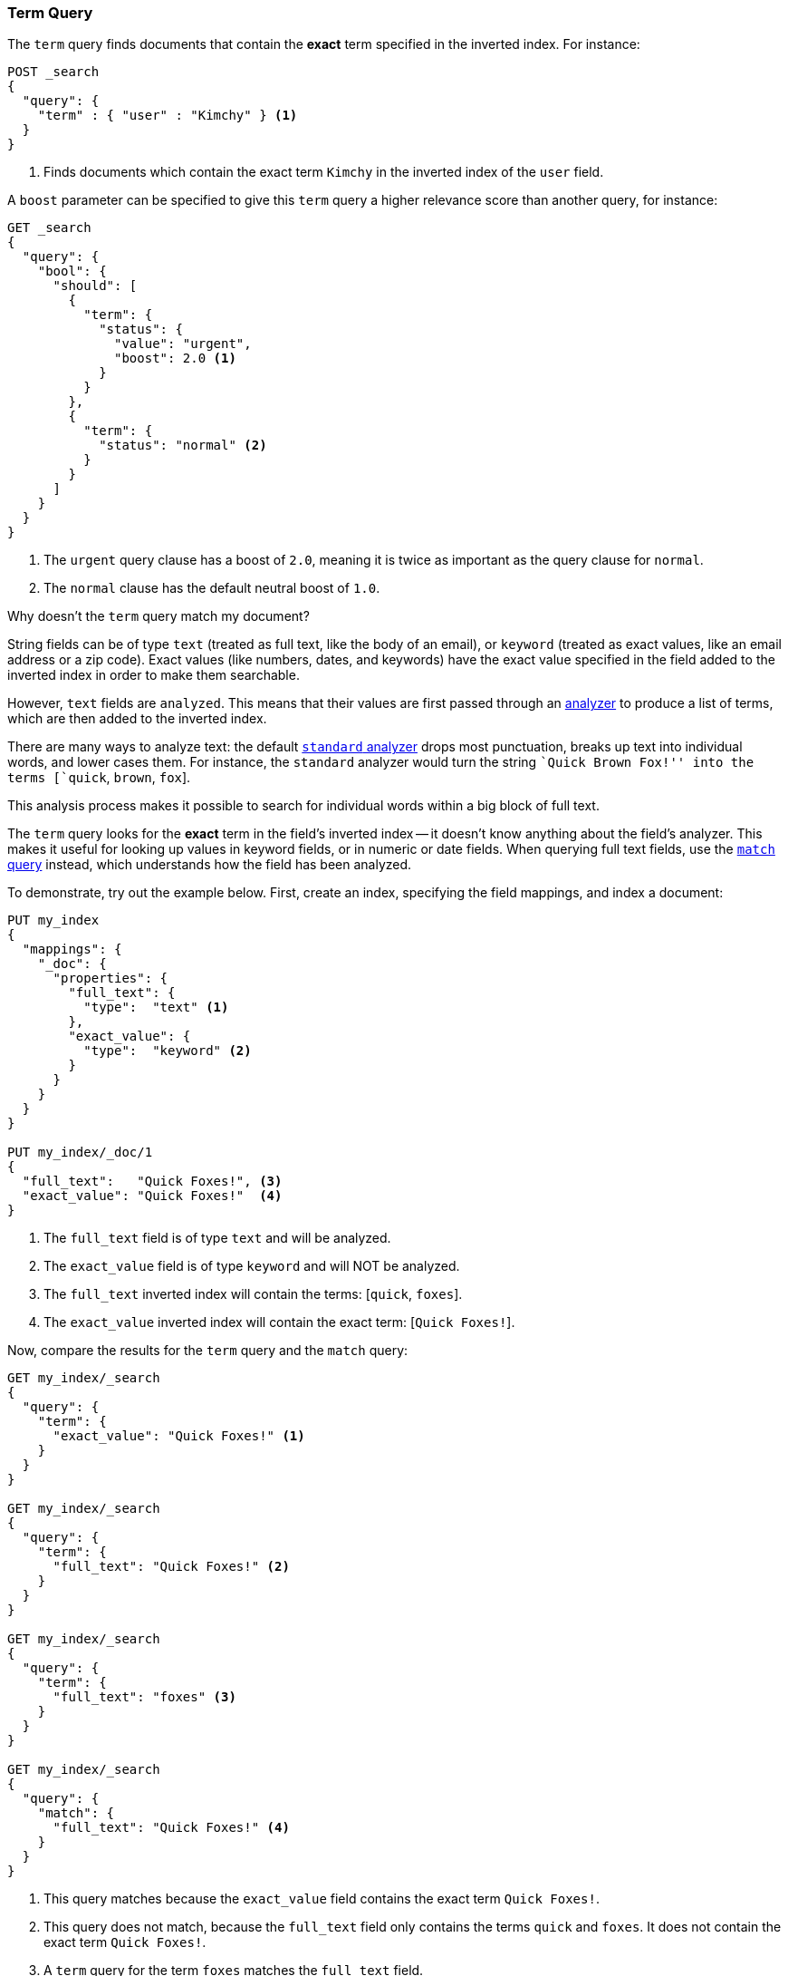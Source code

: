 [[query-dsl-term-query]]
=== Term Query

The `term` query finds documents that contain the *exact* term specified
in the inverted index.  For instance:

[source,js]
--------------------------------------------------
POST _search
{
  "query": {
    "term" : { "user" : "Kimchy" } <1>
  }
}
--------------------------------------------------
// CONSOLE
<1> Finds documents which contain the exact term `Kimchy` in the inverted index
    of the `user` field.

A `boost` parameter can be specified to give this `term` query a higher
relevance score than another query, for instance:

[source,js]
--------------------------------------------------
GET _search
{
  "query": {
    "bool": {
      "should": [
        {
          "term": {
            "status": {
              "value": "urgent",
              "boost": 2.0 <1>
            }
          }
        },
        {
          "term": {
            "status": "normal" <2>
          }
        }
      ]
    }
  }
}
--------------------------------------------------
// CONSOLE

<1> The `urgent` query clause has a boost of `2.0`, meaning it is twice as important
    as the query clause for `normal`.
<2> The `normal` clause has the default neutral boost of `1.0`.

.Why doesn't the `term` query match my document?
**************************************************

String fields can be of type `text` (treated as full text, like the body of an
email), or `keyword` (treated as exact values, like an email address or a
zip code).  Exact values (like numbers, dates, and keywords) have
the exact value specified in the field added to the inverted index in order
to make them searchable.

However, `text` fields are `analyzed`. This means that their
values are first passed through an <<analysis,analyzer>> to produce a list of
terms, which are then added to the inverted index.

There are many ways to analyze text: the default
<<analysis-standard-analyzer,`standard` analyzer>> drops most punctuation,
breaks up text into individual words, and lower cases them.    For instance,
the `standard` analyzer would turn the string ``Quick Brown Fox!'' into the
terms [`quick`, `brown`, `fox`].

This analysis process makes it possible to search for individual words
within a big block of full text.

The `term` query looks for the *exact* term in the field's inverted index --
it doesn't know anything about the field's analyzer.  This makes it useful for
looking up values in keyword fields, or in numeric or date
fields.  When querying full text fields, use the
<<query-dsl-match-query,`match` query>> instead, which understands how the field
has been analyzed.


To demonstrate, try out the example below.  First, create an index, specifying the field mappings, and index a document:

[source,js]
--------------------------------------------------
PUT my_index
{
  "mappings": {
    "_doc": {
      "properties": {
        "full_text": {
          "type":  "text" <1>
        },
        "exact_value": {
          "type":  "keyword" <2>
        }
      }
    }
  }
}

PUT my_index/_doc/1
{
  "full_text":   "Quick Foxes!", <3>
  "exact_value": "Quick Foxes!"  <4>
}
--------------------------------------------------
// CONSOLE

<1> The `full_text` field is of type `text` and will be analyzed.
<2> The `exact_value` field is of type `keyword` and will NOT be analyzed.
<3> The `full_text` inverted index will contain the terms: [`quick`, `foxes`].
<4> The `exact_value` inverted index will contain the exact term: [`Quick Foxes!`].

Now, compare the results for the `term` query and the `match` query:

[source,js]
--------------------------------------------------
GET my_index/_search
{
  "query": {
    "term": {
      "exact_value": "Quick Foxes!" <1>
    }
  }
}

GET my_index/_search
{
  "query": {
    "term": {
      "full_text": "Quick Foxes!" <2>
    }
  }
}

GET my_index/_search
{
  "query": {
    "term": {
      "full_text": "foxes" <3>
    }
  }
}

GET my_index/_search
{
  "query": {
    "match": {
      "full_text": "Quick Foxes!" <4>
    }
  }
}
--------------------------------------------------
// CONSOLE
// TEST[continued]

<1> This query matches because the `exact_value` field contains the exact
    term `Quick Foxes!`.
<2> This query does not match, because the `full_text` field only contains
    the terms `quick` and `foxes`. It does not contain the exact term
    `Quick Foxes!`.
<3> A `term` query for the term `foxes` matches the `full_text` field.
<4> This `match` query on the `full_text` field first analyzes the query string,
    then looks for documents containing `quick` or `foxes` or both.
**************************************************
